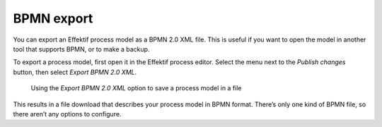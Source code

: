 .. _bpmn-export:

BPMN export
-----------

You can export an Effektif process model as a BPMN 2.0 XML file.
This is useful if you want to open the model in another tool that supports BPMN,
or to make a backup.

To export a process model, first open it in the Effektif process editor.
Select the menu next to the `Publish changes` button,
then select `Export BPMN 2.0 XML`.

.. figure:: /_static/images/process-builder/bpmn-export.png

   Using the `Export BPMN 2.0 XML` option to save a process model in a file

This results in a file download that describes your process model in BPMN format.
There’s only one kind of BPMN file, so there aren’t any options to configure.
